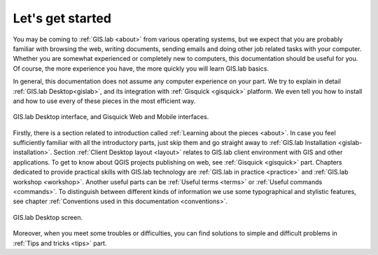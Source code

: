 .. _start:

*****************
Let's get started
*****************

You may be coming to :ref:`GIS.lab <about>` from various operating
systems, but we expect that you are probably familiar with browsing
the web, writing documents, sending emails and doing other job related
tasks with your computer. Whether you are somewhat experienced or
completely new to computers, this documentation should be useful for
you.  Of course, the more experience you have, the more quickly you
will learn GIS.lab basics.

In general, this documentation does not assume any computer experience
on your part. We try to explain in detail :ref:`GIS.lab
Desktop<gislab>`, and its integration with :ref:`Gisquick <gisquick>`
platform. We even tell you how to install and how to use every of
these pieces in the most efficient way.

.. _desktop-web-mobile:

.. figure:: ../img/general/desktop-web-mobile.png
   :align: center
   :width: 450

   GIS.lab Desktop interface, and Gisquick Web and Mobile interfaces.

Firstly, there is a section related to introduction called
:ref:`Learning about the pieces <about>`.  In case you feel
sufficiently familiar with all the introductory parts, just skip them
and go straight away to :ref:`GIS.lab Installation
<gislab-installation>`.  Section :ref:`Client Desktop layout <layout>`
relates to GIS.lab client environment with GIS and other applications.
To get to know about QGIS projects publishing on web, see
:ref:`Gisquick <gisquick>` part.  Chapters dedicated to provide
practical skills with GIS.lab technology are :ref:`GIS.lab in practice
<practice>` and :ref:`GIS.lab workshop <workshop>`.  Another useful
parts can be :ref:`Useful terms <terms>` or :ref:`Useful commands
<commands>`.  To distinguish between different kinds of information we
use some typographical and stylistic features, see chapter
:ref:`Conventions used in this documentation <conventions>`.

.. _gislab-desktop-start:

.. figure:: ../img/general/gislab-desktop-start.png
   :align: center
   :width: 450

   GIS.lab Desktop screen.

Moreover, when you meet some troubles or difficulties, you can find solutions to 
simple and difficult problems in :ref:`Tips and tricks <tips>` part.
